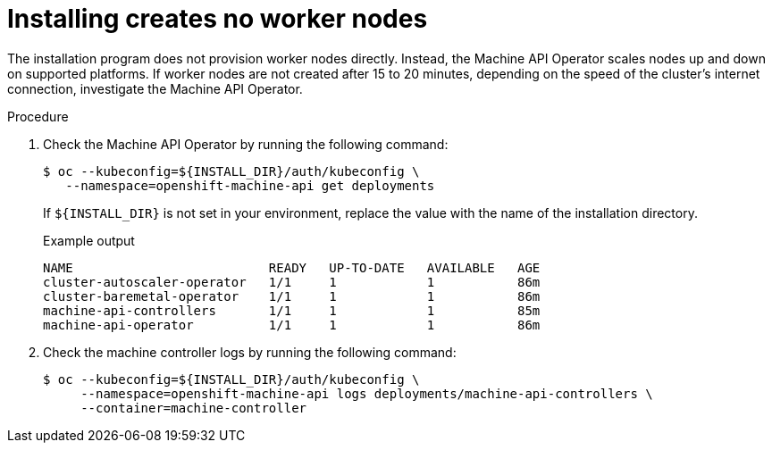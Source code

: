 // This module is included in the following assemblies:
//
// installing/installing_bare_metal/ipi/ipi-install-troubleshooting.adoc

:_mod-docs-content-type: PROCEDURE
[id="installing-creates-no-worker-nodes_{context}"]
= Installing creates no worker nodes

The installation program does not provision worker nodes directly. Instead, the Machine API Operator scales nodes up and down on supported platforms. If worker nodes are not created after 15 to 20 minutes, depending on the speed of the cluster's internet connection, investigate the Machine API Operator.

.Procedure

. Check the Machine API Operator by running the following command:
+
[source,terminal]
----
$ oc --kubeconfig=${INSTALL_DIR}/auth/kubeconfig \
   --namespace=openshift-machine-api get deployments
----
+
If `${INSTALL_DIR}` is not set in your environment, replace the value with the name of the installation directory.
+
.Example output
[source,terminal]
----
NAME                          READY   UP-TO-DATE   AVAILABLE   AGE
cluster-autoscaler-operator   1/1     1            1           86m
cluster-baremetal-operator    1/1     1            1           86m
machine-api-controllers       1/1     1            1           85m
machine-api-operator          1/1     1            1           86m
----

. Check the machine controller logs by running the following command:
+
[source,terminal]
----
$ oc --kubeconfig=${INSTALL_DIR}/auth/kubeconfig \
     --namespace=openshift-machine-api logs deployments/machine-api-controllers \
     --container=machine-controller
----
